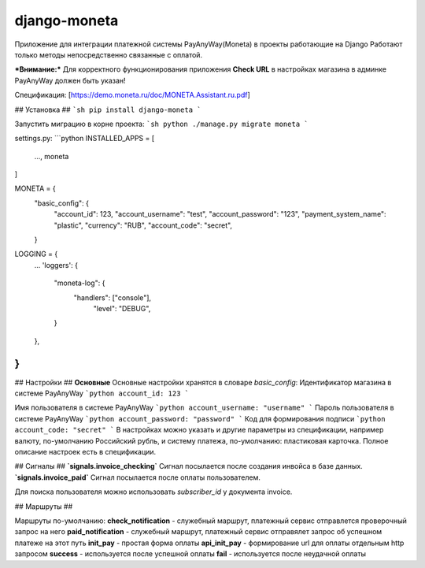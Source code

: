 django-moneta
=============
Приложение для интеграции платежной системы PayAnyWay(Moneta) в проекты работающие на Django
Работают только методы непосредственно связанные с оплатой.

***Внимание:*** Для корректного функционирования приложения **Check URL** в настройках магазина в админке PayAnyWay должен быть указан!


Спецификация: [https://demo.moneta.ru/doc/MONETA.Assistant.ru.pdf]

## Установка ##
```sh
pip install django-moneta
```

Запустить миграцию в корне проекта:
```sh
python ./manage.py migrate moneta
```



settings.py:
```python
INSTALLED_APPS = [
    ...,
    moneta
]

MONETA = {
    "basic_config": {
        "account_id": 123,
        "account_username": "test",
        "account_password": "123",
        "payment_system_name": "plastic",
        "currency": "RUB",
        "account_code": "secret",
    }

LOGGING = {
    ...
    'loggers': {
      "moneta-log": {
        "handlers": ["console"],
            "level": "DEBUG",
      }
    },
}
```

## Настройки ##
**Основные**
Основные настройки хранятся в словаре *basic_config*:
Идентификатор магазина в системе PayAnyWay
```python
account_id: 123
```

Имя пользователя в системе PayAnyWay
```python
account_username: "username"
```
Пароль пользователя в системе PayAnyWay
```python
account_password: "password"
```
Код для формирования подписи
```python
account_code: "secret"
```
В настройках можно указать и другие параметры из спецификации, например валюту, по-умолчанию Российский рубль, и систему платежа, по-умолчанию: пластиковая карточка. Полное описание настроек есть в спецификации.

## Сигналы ##
**`signals.invoice_checking`**
Сигнал посылается после создания инвойса в базе данных.
**`signals.invoice_paid`**
Сигнал посылается после оплаты пользователем.


Для поиска пользователя можно использовать `subscriber_id` у документа invoice.

## Маршруты ##

Маршруты по-умолчанию:
**check_notification** - служебный маршрут, платежный сервис отправлется проверочный запрос на него
**paid_notification** - служебный маршрут, платежный сервис отправялет запрос об успешном платеже на этот путь
**init_pay** - простая форма оплаты
**api_init_pay** - формирование url для оплаты отдельным http запросом
**success** - используется после успешной оплаты
**fail** - используется после неудачной оплаты
